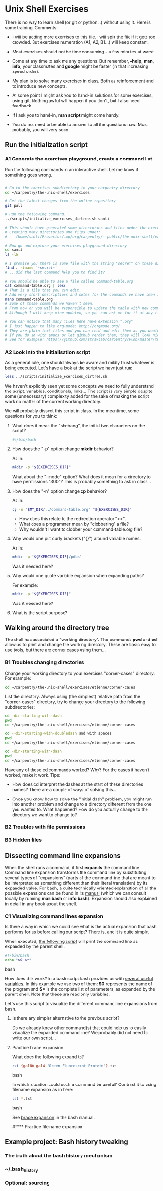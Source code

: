 * Unix Shell Exercises

There is no way to learn shell (or git or python...) without using it. Here is some training. Comments:

- I will be adding more exercises to this file. I will split the file if it gets too crowded. But exercises numeration (A1, A2, B1...) will keep constant.

- Most exercises should not be time consuming - a few minutes at worst.

- Come at any time to ask me any questions. But remember, *--help*, *man*, *info*, your classmates and *google* might be faster (in that increasing speed order).

- My plan is to solve many exercises in class. Both as reinforcement and to introduce new concepts.

- At some point I might ask you to hand-in solutions for some exercises, using git. Nothing awful will happen if you don't, but I also need feedback.

- If I ask you to hand-in, *man script* might come handy.

- You do not need to be able to answer to all the questions now. Most probably, you will very soon.


** Run the initialization script
*** A1 Generate the exercises playground, create a command list

Run the following commands in an interactive shell. Let me know if something goes wrong.

#+begin_src bash

# Go to the exercises subdirectory in your carpentry directory
cd ~/carpentry/the-unix-shell/exercises

# Get the latest changes from the online repository
git pull

# Run the following command:
../scripts/initialize_exercises_dirtree.sh santi

# This should have generated some directories and files under the exercises directory.
# Creating many directories and files under:
#    /home/santi/Proyectos/imp/org/carpentry/--public/the-unix-shell/exercises/less

# Now go and explore your exercises playground directory
cd santi
ls -la

# I promise you there is some file with the string "secret" on these directories...
find . -iname '*secret*'
# ...did the last command help you to find it?

# You should be able to see a file called command-table.org
cat command-table.org | less
# That is a file that you can edit.
# Add very short descriptions and notes for the commands we have seen in class.
nano command-table.org
# Some of these commands we haven't seen.
# From now on you will be responsible to update the table with new commands.
# Although I will keep mine updated, so you can ask me for it at any time.

# You can notice that many files here have extension ".org"
# I just happen to like org-mode: http://orgmode.org/
# They are plain text files and you can read and edit them as you would any other text file
# If you do so with emacs or let github render them, they will look nice.
# See for example: https://github.com/strawlab/carpentry/blob/master/the-unix-shell/command-table.org
#+end_src

*** A2 Look into the initialisation script

As a general rule, one should always be aware and mildly trust whatever is being executed. Let's have a look at the script we have just run:
#+begin_src bash
less ../scripts/initialize_exercises_dirtree.sh
#+end_src

We haven't explicitly seen yet some concepts we need to fully understand the script: variables, conditionals, links... The script is very simple despite some (unnecessary) complexity added for the sake of making the script work no matter of the current working directory.

We will probably dissect this script in class. In the meantime, some questions for you to think:

**** What does it mean the "shebang", the initial two characters on the script?
#+begin_src bash
#!/bin/bash
#+end_src

**** How does the "-p" option change *mkdir* behavior?
As in:
#+begin_src bash
mkdir -p "${EXERCISES_DIR}"
#+end_src

What about the "--mode" option? What does it mean for a directory to have permissions "300"? This is probably something to ask in class...

**** How does the "-n" option change *cp* behavior?
As in:
#+begin_src bash
cp -n "$MY_DIR/../command-table.org" "${EXERCISES_DIR}"
#+end_src
- How does this relate to the redirection operator ">>".
- What does a programmer mean by "clobbering" a file?
- Why wouldn't I want to clobber your command-table.org file?

**** Why would one put curly brackets ("{}") around variable names.
As in:
#+begin_src bash
mkdir -p "${EXERCISES_DIR}/pdbs"
#+end_src

Was it needed here?

**** Why would one quote variable expansion when expanding paths?
For example:
#+begin_src bash
mkdir -p "${EXERCISES_DIR}"
#+end_src
Was it needed here?

**** What is the script purpose?

** Walking around the directory tree
The shell has associated a "working directory". The commands *pwd* and *cd* allow us to print and change the working directory. These are basic easy to use tools, but there are corner cases using them...

*** B1 Troubles changing directories
Change your working directory to your exercises "corner-cases" directory. For example:
#+begin_src bash
cd ~/carpentry/the-unix-shell/exercises/etienne/corner-cases
#+end_src

List the directory. Always using (the simplest) relative path from the "corner-cases" directory, try to change your directory to the following subdirectories:
#+begin_src bash
cd -dir-starting-with-dash
pwd
cd ~/carpentry/the-unix-shell/exercises/etienne/corner-cases

cd --dir-starting-with-doubledash and with spaces
pwd
cd ~/carpentry/the-unix-shell/exercises/etienne/corner-cases

cd -dir-starting-with-dash
pwd
cd ~/carpentry/the-unix-shell/exercises/etienne/corner-cases

#+end_src

Have any of these cd commands worked? Why? For the cases it haven't worked, make it work. Tips:

- How does cd interpret the dashes at the start of these directories names? There are a couple of ways of solving this...

- Once you know how to solve the "initial dash" problem, you might run into another problem and change to a directory different from the one you wanted to. What happened? How do you actually change to the directory we want to change to?

*** B2 Troubles with file permissions

# #+begin_src bash
# cd useless-dir
# pwd
# cd ~/carpentry/the-unix-shell/exercises/etienne/corner-cases
# #+end_src

*** B3 Hidden files
# There is a hidden directory in the corner-cases directory. List it and write down its name.

** Dissecting command line expansions

When the shell runs a command, it first *expands* the command line. Command line expansion transforms the command line by substituting several types of "expansions" (parts of the command line that are meant to be interpreted as something different than their literal translation) by its expanded value. For bash, a quite technically oriented explanation of all the possible expansions can be found in its [[http://www.gnu.org/software/bash/manual/bashref.html#Shell-Expansions][manual]] (which we can consult locally by running *man bash* or *info bash*). Expansion should also explained in detail in any book about the shell.

*** C1 Visualizing command lines expansion

Is there a way in which we could see what is the actual expansion that bash performs for us before calling our script? There is, and it is quite simple.

When executed, [[./scripts/show-command-line-expanded.sh*][the following script]] will print the command line as expanded by the parent shell.
#+begin_src bash
#!/bin/bash
echo "$0 $*"
#+end_src bash

How does this work? In a bash script bash provides us with [[http://www.gnu.org/software/bash/manual/bashref.html#Shell-Parameters][several useful variables]]. In this example we use two of them: *$0* represents the name of the program and *$** is the complete list of parameters, as expanded by the parent shell. Note that these are read only variables.

Let's use this script to visualize the different command line expansions from bash.

**** Is there any simpler alternative to the previous script?

Do we already know other command(s) that could help us to easily visualize the expanded command line?
We probably did not need to write our own script...


**** Practice brace expansion

What does the following expand to?
#+begin_src bash
cat {gal80,gal4,"Green Fluorescent Protein"}.txt
#+end_src bash

In which situation could such a command be useful? Contrast it to using filename expansion as in here:
#+begin_src bash
cat *.txt
#+end_src bash

See [[http://www.gnu.org/software/bash/manual/bashref.html#Brace-Expansion][brace expansion]] in the bash manual.


#**** Practice file name expansion

** Example project: Bash history tweaking

*** The truth about the bash history mechanism
*** ~/.bash_history
*** Optional: sourcing
*** When is the history read and written?
*** Tweaking bash: ~/.bashrc
*** Discussion: [[http://unix.stackexchange.com/questions/1288/preserve-bash-history-in-multiple-terminal-windows][Tweaking the history mechanism behavior]]

** Example project: Plotting molecules
*** PM1 Organize pdb files by their file contents
Goals: practice grep, pipes and symlinks
*** PM2 Downloading pdb files using wget and curl
Goals: practice xargs, backquoting
*** PM3 Extracting atom coordinates and plot them
Goals: practice grep with regular expressions

** Example project: Analyzing trajectories

** Example project: Managing fly stocks
** ProExercises

These are exercises that go beyond the basics...

*** P1 What is the current working directory of a GUI application?

Actually *any* program running in your system (process) has an associated working directory.

For example, execute libreoffice impress (or any other gui program you might have installed):
#+begin_src bash
loffice --help
loffice --impress
#+end_src

A new libreoffice process should run. What is its process id? There are many ways to find out, one of them is using pgrep.
#+begin_src bash
pgrep loffice
#+end_src

Now that we know the process id, there are also several ways of querying the system for its current working directory. One of them is the program *pwdx*. If you man for pwdx...

#+begin_src bash
man pwdx
----------------------------------------------
NAME
       pwdx - report current working directory of a process

SYNOPSIS
       pwdx [options] pid [...]
...
#+end_src

Write a command line that, given a program name (or more in general, a regular expression matching program names), shows its current working directory. My solution uses pgrep, pwdx and backquote expansion and can show more than one process at a time (given that pwdx accepts a list of process ids, as indicated in the SYNOPSIS by "[...]").

As a side note, sometimes the PWD of GUI applications correspond to what you see in "choose file dialogs". Is it the case for mozilla firefox?
